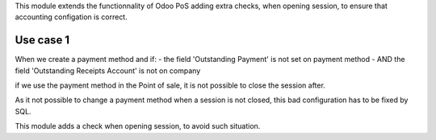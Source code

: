 This module extends the functionnality of Odoo PoS adding extra
checks, when opening session, to ensure that accounting configation
is correct.

Use case 1
~~~~~~~~~~

When we create a payment method and if:
- the field 'Outstanding Payment' is not set on payment method
- AND the field 'Outstanding Receipts Account' is not on company

if we use the payment method in the Point of sale, it is not
possible to close the session after.

.. image:: ../static/img/error_oustanding_payment.png

As it not possible to change a payment method when a session
is not closed, this bad configuration has to be fixed by SQL.

This module adds a check when opening session, to avoid such situation.
